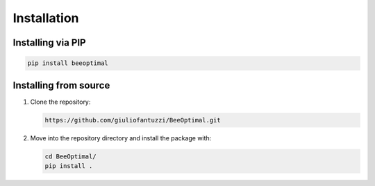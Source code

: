 Installation
============

Installing via PIP
------------------

.. code-block:: bash

   pip install beeoptimal


Installing from source
----------------------

1. Clone the repository:
   
   .. code-block:: bash

      https://github.com/giuliofantuzzi/BeeOptimal.git

2. Move into the repository directory and install the package with:
   
   .. code-block:: bash

      cd BeeOptimal/
      pip install .
